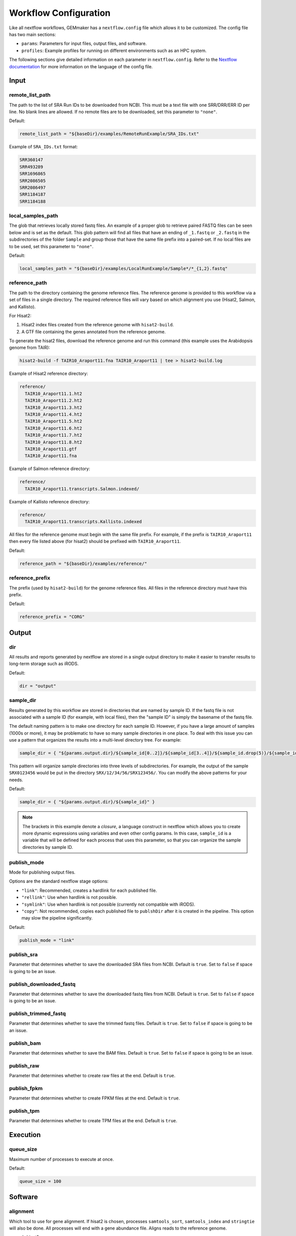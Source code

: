 .. _configuration:

Workflow Configuration
----------------------

Like all nextflow workflows, GEMmaker has a ``nextflow.config`` file which allows it to be customized. The config file has two main sections:

- ``params``: Parameters for input files, output files, and software.
- ``profiles``: Example profiles for running on different environments such as an HPC system.

The following sections give detailed information on each parameter in ``nextflow.config``. Refer to the `Nextflow documentation <https://www.nextflow.io/docs/latest/config.html#config-profiles>`__ for more information on the language of the config file.

Input
~~~~~

remote_list_path
================

The path to the list of SRA Run IDs to be downloaded from NCBI. This must be a text file with one SRR/DRR/ERR ID per line. No blank lines are allowed. If no remote files are to be downloaded, set this parameter to ``"none"``.

Default:

.. code:: bash

  remote_list_path = "${baseDir}/examples/RemoteRunExample/SRA_IDs.txt"

Example of ``SRA_IDs.txt`` format:

.. code:: bash

  SRR360147
  SRR493289
  SRR1696865
  SRR2086505
  SRR2086497
  SRR1184187
  SRR1184188

local_samples_path
==================

The glob that retrieves locally stored fastq files. An example of a proper glob to retrieve paired FASTQ files can be seen below and is set as the default. This glob pattern will find all files that have an ending of ``_1.fastq`` or ``_2.fastq`` in the subdirectories of the folder ``Sample`` and group those that have the same file prefix into a paired-set. If no local files are to be used, set this parameter to ``"none"``.

Default:

.. code:: bash

  local_samples_path = "${baseDir}/examples/LocalRunExample/Sample*/*_{1,2}.fastq"

reference_path
==============

The path to the directory containing the genome reference files. The reference genome is provided to this workflow via a set of files in a single directory. The required reference files will vary based on which alignment you use (Hisat2, Salmon, and Kallisto).

For Hisat2:

1. Hisat2 index files created from the reference genome with ``hisat2-build``.
2. A GTF file containing the genes annotated from the reference genome.

To generate the hisat2 files, download the reference genome and run this command (this example uses the Arabidopsis genome from TAIR):

.. code:: bash

  hisat2-build -f TAIR10_Araport11.fna TAIR10_Araport11 | tee > hisat2-build.log

Example of Hisat2 reference directory:

.. code:: bash

  reference/
    TAIR10_Araport11.1.ht2
    TAIR10_Araport11.2.ht2
    TAIR10_Araport11.3.ht2
    TAIR10_Araport11.4.ht2
    TAIR10_Araport11.5.ht2
    TAIR10_Araport11.6.ht2
    TAIR10_Araport11.7.ht2
    TAIR10_Araport11.8.ht2
    TAIR10_Araport11.gtf
    TAIR10_Araport11.fna

Example of Salmon reference directory:

.. code:: bash

  reference/
    TAIR10_Araport11.transcripts.Salmon.indexed/

Example of Kallisto reference directory:

.. code:: bash

  reference/
    TAIR10_Araport11.transcripts.Kallisto.indexed

All files for the reference genome must begin with the same file prefix. For example, if the prefix is ``TAIR10_Araport11`` then every file listed above (for hisat2) should be prefixed with ``TAIR10_Araport11``.

Default:

.. code:: bash

  reference_path = "${baseDir}/examples/reference/"

reference_prefix
================

The prefix (used by ``hisat2-build``) for the genome reference files. All files in the reference directory must have this prefix.

Default:

.. code:: bash

  reference_prefix = "CORG"

Output
~~~~~~

dir
===

All results and reports generated by nextflow are stored in a single output directory to make it easier to transfer results to long-term storage such as iRODS.

Default:

.. code:: bash

  dir = "output"

sample_dir
==========

Results generated by this workflow are stored in directories that are named by sample ID. If the fastq file is not associated with a sample ID (for example, with local files), then the "sample ID" is simply the basename of the fastq file.

The default naming pattern is to make one directory for each sample ID. However, if you have a large amount of samples (1000s or more), it may be problematic to have so many sample directories in one place. To deal with this issue you can use a pattern that organizes the results into a multi-level directory tree. For example:

.. code:: bash

  sample_dir = { "${params.output.dir}/${sample_id[0..2]}/${sample_id[3..4]}/${sample_id.drop(5)}/${sample_id}" }

This pattern will organize sample directories into three levels of subdirectories. For example, the output of the sample ``SRX0123456`` would be put in the directory ``SRX/12/34/56/SRX123456/``. You can modify the above patterns for your needs.

Default:

.. code:: bash

  sample_dir = { "${params.output.dir}/${sample_id}" }

.. note::
  The brackets in this example denote a `closure`, a language construct in nextflow which allows you to create more dynamic expressions using variables and even other config params. In this case, ``sample_id`` is a variable that will be defined for each process that uses this parameter, so that you can organize the sample directories by sample ID.

publish_mode
============

Mode for publishing output files.

Options are the standard nextflow stage options:

- ``"link"``: Recommended, creates a hardlink for each published file.
- ``"rellink"``: Use when hardlink is not possible.
- ``"symlink"``: Use when hardlink is not possible (currently not compatible with iRODS).
- ``"copy"``: Not recommended, copies each published file to ``publshDir`` after it is created in the pipeline. This option may slow the pipeline significantly.

Default:

.. code:: bash

  publish_mode = "link"

publish_sra
===========

Parameter that determines whether to save the downloaded SRA files from NCBI. Default is ``true``. Set to ``false`` if space is going to be an issue.

publish_downloaded_fastq
========================

Parameter that determines whether to save the downloaded fastq files from NCBI. Default is ``true``. Set to ``false`` if space is going to be an issue.

publish_trimmed_fastq
=====================

Parameter that determines whether to save the trimmed fastq files. Default is ``true``. Set to ``false`` if space is going to be an issue.

publish_bam
===========

Parameter that determines whether to save the BAM files. Default is ``true``. Set to ``false`` if space is going to be an issue.

publish_raw
===========

Parameter that determines whether to create raw files at the end. Default is ``true``.

publish_fpkm
============

Parameter that determines whether to create FPKM files at the end. Default is ``true``.

publish_tpm
===========

Parameter that determines whether to create TPM files at the end. Default is ``true``.

Execution
~~~~~~~~~

queue_size
==========

Maximum number of processes to execute at once.

Default:

.. code:: bash

  queue_size = 100

Software
~~~~~~~~

alignment
=========

Which tool to use for gene alignment. If hisat2 is chosen, processes ``samtools_sort``, ``samtools_index`` and ``stringtie`` will also be done. All processes will end with a gene abundance file. Aligns reads to the reference genome.

- ``0``: hisat2
- ``1``: kallisto
- ``2``: salmon

Default:

.. code:: bash

  alignment = 0

Profiles
~~~~~~~~

The config file provides several profiles for running GEMmaker in different environments. Each profile defines various config settings that override whatever defaults provided by the rest of the config file. For example, the ``testing`` profile overrides the default ``errorStrategy`` to terminate the entire workflow if any error occurs, rather than ignore failed samples. Other profiles such as ``pbs`` and ``slurm`` provide example configurations for running GEMmaker with a HPC scheduler. These profiles are intended to be modified according to your needs, as every HPC system is different. The ``profiles`` section of the config file contains detailed descriptions of each example profile. Again, please refer to the `Nextflow documentation <https://www.nextflow.io/docs/latest/config.html#config-profiles>`__ for more information on how to use the config file as well as what executors are available.

